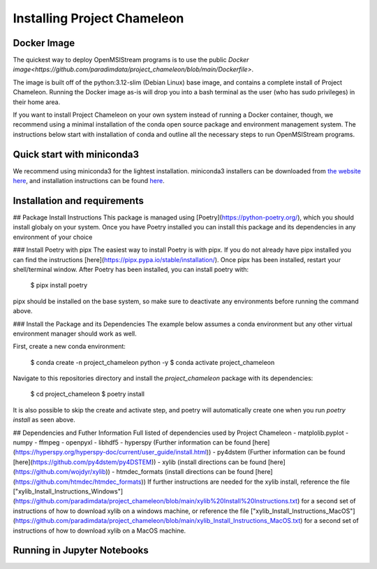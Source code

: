 =============================
Installing Project Chameleon
=============================

Docker Image
------------
The quickest way to deploy OpenMSIStream programs is to use the public `Docker image<https://github.com/paradimdata/project_chameleon/blob/main/Dockerfile>`. 

The image is built off of the python:3.12-slim (Debian Linux) base image, and contains a complete install of Project Chameleon. Running the Docker image as-is will drop you into a bash terminal as the user (who has sudo privileges) in their home area. 

If you want to install Project Chameleon on your own system instead of running a Docker container, though, we recommend using a minimal installation of the conda open source package and environment management system. The instructions below start with installation of conda and outline all the necessary steps to run OpenMSIStream programs.

Quick start with miniconda3
---------------------------
We recommend using miniconda3 for the lightest installation. miniconda3 installers can be downloaded from `the website here <https://docs.conda.io/en/latest/miniconda.html>`_, and installation instructions can be found `here <https://conda.io/projects/conda/en/latest/user-guide/install/index.html>`_.

Installation and requirements
-----------------------------
## Package Install Instructions
This package is managed using [Poetry](https://python-poetry.org/), which you should install globaly on your system. Once you have Poetry installed you can install this package and its dependencies in any environment of your choice 

### Install Poetry with pipx 
The easiest way to install Poetry is with pipx. If you do not already have pipx installed you can find the instructions [here](https://pipx.pypa.io/stable/installation/). Once pipx has been installed, restart your shell/terminal window. After Poetry has been installed, you can install poetry with:

    $ pipx install poetry
pipx should be installed on the base system, so make sure to deactivate any environments before running the command above.

### Install the Package and its Dependencies
The example below assumes a conda environment but any other virtual environment manager should work as well. 

First, create a new conda environment:

	$ conda create -n project_chameleon python -y 
	$ conda activate project_chameleon
	
Navigate to this repositories directory and install the `project_chameleon` package with its dependencies:

	$ cd project_chameleon
	$ poetry install
	
It is also possible to skip the create and activate step, and poetry will automatically create one when you run `poetry install` as seen above. 

## Dependencies and Futher Information
Full listed of dependencies used by Project Chameleon
- matplolib.pyplot 
- numpy 
- ffmpeg 
- openpyxl 
- libhdf5
- hyperspy (Further information can be found [here](https://hyperspy.org/hyperspy-doc/current/user_guide/install.html))
- py4dstem (Further information can be found [here](https://github.com/py4dstem/py4DSTEM))
- xylib (install directions can be found [here](https://github.com/wojdyr/xylib))
- htmdec_formats (install directions can be found [here](https://github.com/htmdec/htmdec_formats))
If further instructions are needed for the xylib install, reference the file ["xylib_Install_Instructions_Windows"](https://github.com/paradimdata/project_chameleon/blob/main/xylib%20Install%20Instructions.txt) for a second set of instructions of how to download xylib on a windows machine, or reference the file ["xylib_Install_Instructions_MacOS"](https://github.com/paradimdata/project_chameleon/blob/main/xylib_Install_Instructions_MacOS.txt) for a second set of instructions of how to download xylib on a MacOS machine. 


Running in Jupyter Notebooks
----------------------------

